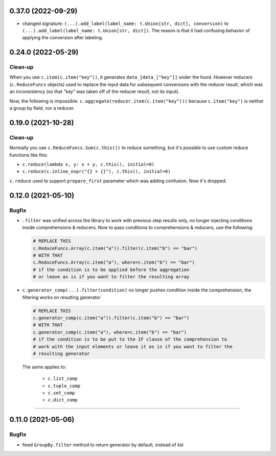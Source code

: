 0.37.0 (2022-09-29)
___________________

- changed signature: ``(...).add_label(label_name: t.Union[str, dict],
  conversion)`` to ``(...).add_label(label_name: t.Union[str, dict])``. The
  reason is that it had confusing behavior of applying the conversion after
  labeling.

0.24.0 (2022-05-29)
___________________

Clean-up
++++++++

When you use ``c.item(c.item("key"))``, it generates ``data_[data_["key"]]`` under the hood.
However reducers (``c.ReduceFuncs`` objects) used to replace the input data for
subsequent conversions with the reducer result, which was an inconsistency (so
that "key" was taken off of the reducer result, not its input).

Now, the following is impossible: ``c.aggregate(reducer.item(c.item("key")))``
because ``c.item("key")`` is neither a group by field, nor a reducer.


0.19.0 (2021-10-28)
___________________

Clean-up
++++++++

Normally you use ``c.ReduceFuncs.Sum(c.this())`` to reduce something, but it's
possible to use custom reduce functions like this:

* ``c.reduce(lambda x, y: x + y, c.this(), initial=0)``
* ``c.reduce(c.inline_expr("{} + {}"), c.this(), initial=0)``

``c.reduce`` used to support ``prepare_first`` parameter which was adding
confusion. Now it's dropped.


0.12.0 (2021-05-10)
___________________

Bugfix
++++++

- ``.filter`` was unified across the library to work with previous step results
  only, no longer injecting conditions inside comprehensions & reducers.
  Now to pass conditions to comprehensions & reducers, use the following:

  .. code-block:: python

     # REPLACE THIS
     c.ReduceFuncs.Array(c.item("a")).filter(c.item("b") == "bar")
     # WITH THAT
     c.ReduceFuncs.Array(c.item("a"), where=c.item("b") == "bar")
     # if the condition is to be applied before the aggregation
     # or leave as is if you want to filter the resulting array

- ``c.generator_comp(...).filter(condition)`` no longer pushes condition inside
  the comprehension, the filtering works on resulting generator

  .. code-block:: python

     # REPLACE THIS
     c.generator_comp(c.item("a")).filter(c.item("b") == "bar")
     # WITH THAT
     c.generator_comp(c.item("a"), where=c.item("b") == "bar")
     # if the condition is to be put to the IF clause of the comprehension to
     # work with the input elements or leave it as is if you want to filter the
     # resulting generator

  The same applies to:

   * ``c.list_comp``
   * ``c.tuple_comp``
   * ``c.set_comp``
   * ``c.dict_comp``


----

0.11.0 (2021-05-06)
___________________

Bugfix
++++++

- fixed ``GroupBy.filter`` method to return generator by default, instead of
  list

